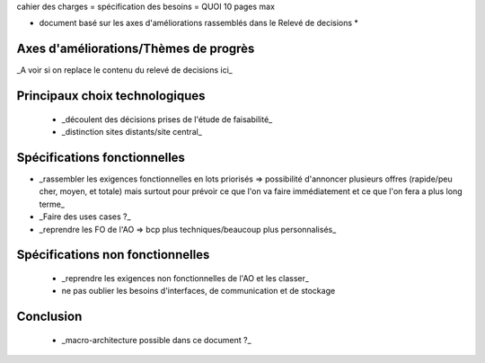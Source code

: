 cahier des charges = spécification des besoins = QUOI
10 pages max

* document basé sur les axes d'améliorations rassemblés dans le Relevé de decisions *


Axes d'améliorations/Thèmes de progrès
======================================

_A voir si on replace le contenu du relevé de decisions ici_


Principaux choix technologiques
================================

 * _découlent des décisions prises de l'étude de faisabilité_
 * _distinction sites distants/site central_


Spécifications fonctionnelles 
=============================

* _rassembler les exigences fonctionnelles en lots priorisés => possibilité d'annoncer plusieurs offres (rapide/peu cher, moyen, et totale) mais surtout pour prévoir ce que l'on va faire immédiatement et ce que l'on fera a plus long terme_
* _Faire des uses cases ?_
* _reprendre les FO de l'AO => bcp plus techniques/beaucoup plus personnalisés_


Spécifications non fonctionnelles
===================================

 * _reprendre les exigences non fonctionnelles de l'AO et les classer_
 * ne pas oublier les besoins d'interfaces, de communication et de stockage


Conclusion
==========

 * _macro-architecture possible dans ce document ?_



